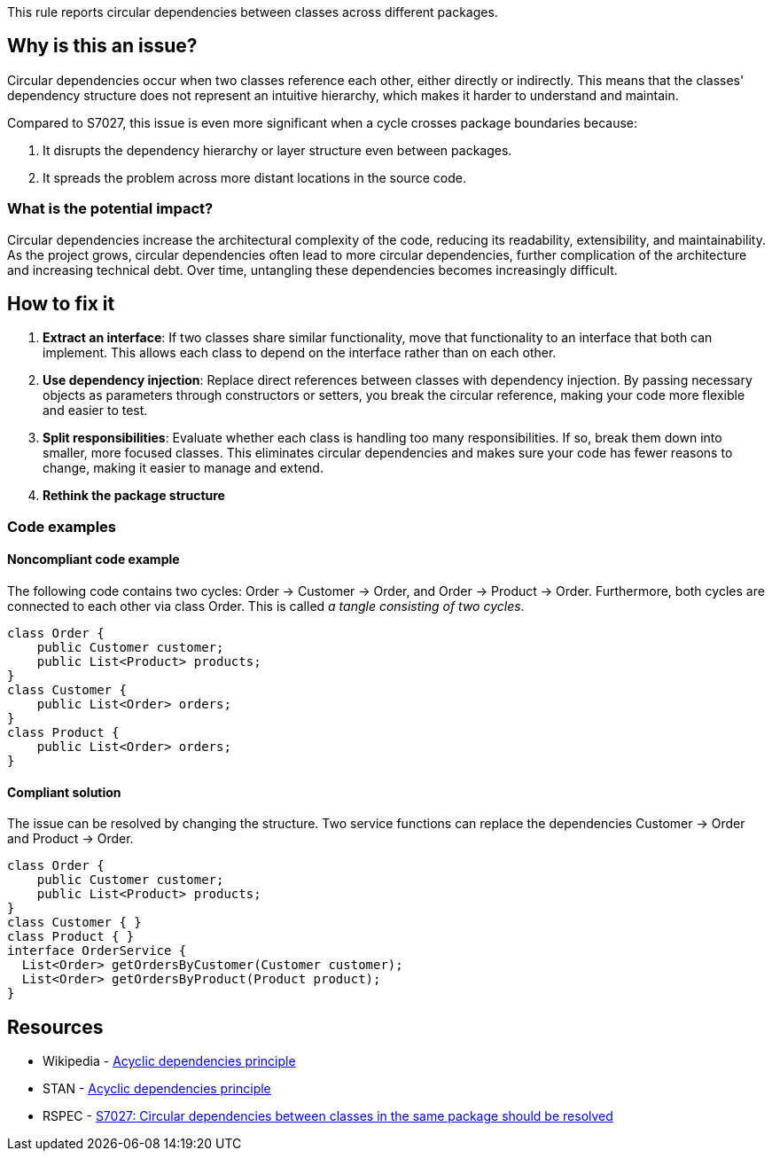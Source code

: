 This rule reports circular dependencies between classes across different packages.

== Why is this an issue?

Circular dependencies occur when two classes reference each other, either directly or indirectly.
This means that the classes' dependency structure does not represent an intuitive hierarchy, which makes it harder to understand and maintain.

Compared to S7027, this issue is even more significant when a cycle crosses package boundaries because:

1. It disrupts the dependency hierarchy or layer structure even between packages.
2. It spreads the problem across more distant locations in the source code.

=== What is the potential impact?

Circular dependencies increase the architectural complexity of the code, reducing its readability, extensibility, and maintainability.
As the project grows, circular dependencies often lead to more circular dependencies, further complication of the architecture and increasing technical debt.
Over time, untangling these dependencies becomes increasingly difficult.

== How to fix it

1. **Extract an interface**: If two classes share similar functionality, move that functionality to an interface that both can implement. This allows each class to depend on the interface rather than on each other.

2. **Use dependency injection**: Replace direct references between classes with dependency injection. By passing necessary objects as parameters through constructors or setters, you break the circular reference, making your code more flexible and easier to test.

3. **Split responsibilities**: Evaluate whether each class is handling too many responsibilities. If so, break them down into smaller, more focused classes. This eliminates circular dependencies and makes sure your code has fewer reasons to change, making it easier to manage and extend.

4. **Rethink the package structure**

=== Code examples

==== Noncompliant code example

The following code contains two cycles: Order &rarr; Customer &rarr; Order, and Order &rarr; Product &rarr; Order. Furthermore, both cycles are connected to each other via class Order. This is called _a tangle consisting of two cycles_.

[source,java,diff-id=1,diff-type=noncompliant]
----
class Order {
    public Customer customer;
    public List<Product> products;
}
class Customer {
    public List<Order> orders;
}
class Product {
    public List<Order> orders;
}
----

==== Compliant solution

The issue can be resolved by changing the structure. Two service functions can replace the dependencies Customer &rarr; Order and Product &rarr; Order.

[source,java,diff-id=1,diff-type=compliant]
----
class Order {
    public Customer customer;
    public List<Product> products;
}
class Customer { }
class Product { }
interface OrderService {
  List<Order> getOrdersByCustomer(Customer customer);
  List<Order> getOrdersByProduct(Product product);
}
----

== Resources

- Wikipedia - https://en.wikipedia.org/wiki/Acyclic_dependencies_principle[Acyclic dependencies principle]
- STAN - https://stan4j.com/advanced/adp/[Acyclic dependencies principle]
- RSPEC - https://sonarsource.github.io/rspec/#/rspec/S7027/java[S7027: Circular dependencies between classes in the same package should be resolved]
